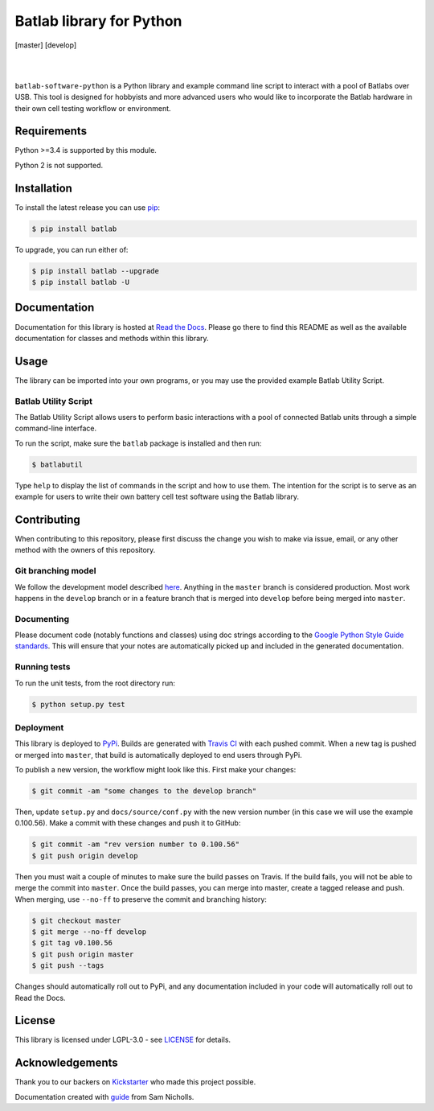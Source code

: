 Batlab library for Python
=========================

[master] |master-build| [develop] |develop-build| 

.. |master-build| image:: https://travis-ci.org/Lexcelon/batlab-software-python.svg?branch=master
	   :target: https://travis-ci.org/Lexcelon/batlab-software-python

.. |develop-build| image:: https://travis-ci.org/Lexcelon/batlab-software-python.svg?branch=develop
      :target: https://travis-ci.org/Lexcelon/batlab-software-python

|

.. image:: https://badge.fury.io/py/batlab.svg
	   :target: https://badge.fury.io/py/batlab

.. image:: https://readthedocs.org/projects/batlab-software-python/badge/?version=latest
	   :target: http://batlab-software-python.readthedocs.io/en/latest/?badge=latest
	   :alt: Documentation Status

|

``batlab-software-python`` is a Python library and example command line script to interact with a pool of Batlabs over USB. This tool is designed for hobbyists and more advanced users who would like to incorporate the Batlab hardware in their own cell testing workflow or environment.

Requirements
------------

Python >=3.4 is supported by this module.

Python 2 is not supported.

Installation
------------

To install the latest release you can use `pip <https://pip.pypa.io/en/stable/>`_:

.. code-block:: bash

   $ pip install batlab

To upgrade, you can run either of:

.. code-block:: bash

   $ pip install batlab --upgrade
   $ pip install batlab -U

Documentation
-------------

Documentation for this library is hosted at `Read the Docs <https://batlab-software-python.readthedocs.io/en/latest/?badge=latest>`_. Please go there to find this README as well as the available documentation for classes and methods within this library.

Usage
-----

The library can be imported into your own programs, or you may use the provided example Batlab Utility Script.

Batlab Utility Script
~~~~~~~~~~~~~~~~~~~~~

The Batlab Utility Script allows users to perform basic interactions with a pool of connected Batlab units through a simple command-line interface.

To run the script, make sure the ``batlab`` package is installed and then run:

.. code-block:: bash

   $ batlabutil

Type ``help`` to display the list of commands in the script and how to use them. The intention for the script is to serve as an example for users to write their own battery cell test software using the Batlab library.

Contributing
------------

When contributing to this repository, please first discuss the change you wish to make via issue, email, or any other method with the owners of this repository.

Git branching model
~~~~~~~~~~~~~~~~~~~

We follow the development model described `here <http://nvie.com/posts/a-successful-git-branching-model/>`_. Anything in the ``master`` branch is considered production. Most work happens in the ``develop`` branch or in a feature branch that is merged into ``develop`` before being merged into ``master``.

Documenting
~~~~~~~~~~~

Please document code (notably functions and classes) using doc strings according to the `Google Python Style Guide standards <https://google.github.io/styleguide/pyguide.html?showone=Comments#Comments>`_. This will ensure that your notes are automatically picked up and included in the generated documentation.

Running tests
~~~~~~~~~~~~~

To run the unit tests, from the root directory run:

.. code-block:: bash
		
   $ python setup.py test

Deployment
~~~~~~~~~~

This library is deployed to `PyPi <https://pypi.python.org/pypi/batlab>`_. Builds are generated with `Travis CI <https://travis-ci.org/Lexcelon/batlab-software-python>`_ with each pushed commit. When a new tag is pushed or merged into ``master``, that build is automatically deployed to end users through PyPi.

To publish a new version, the workflow might look like this. First make your changes:

.. code-block:: bash

   $ git commit -am "some changes to the develop branch"

Then, update ``setup.py`` and ``docs/source/conf.py`` with the new version number (in this case we will use the example 0.100.56). Make a commit with these changes and push it to GitHub:

.. code-block:: bash

   $ git commit -am "rev version number to 0.100.56"
   $ git push origin develop

Then you must wait a couple of minutes to make sure the build passes on Travis. If the build fails, you will not be able to merge the commit into ``master``. Once the build passes, you can merge into master, create a tagged release and push. When merging, use ``--no-ff`` to preserve the commit and branching history:

.. code-block:: bash
		
   $ git checkout master
   $ git merge --no-ff develop
   $ git tag v0.100.56
   $ git push origin master
   $ git push --tags

Changes should automatically roll out to PyPi, and any documentation included in your code will automatically roll out to Read the Docs.

License
-------

This library is licensed under LGPL-3.0 - see `LICENSE <https://github.com/Lexcelon/batlab-software-python/blob/master/LICENSE>`_ for details.

Acknowledgements
----------------

Thank you to our backers on `Kickstarter <https://www.kickstarter.com/projects/1722018962/batlab-a-battery-testing-system-for-lithium-ion-18>`_ who made this project possible.

Documentation created with `guide <https://samnicholls.net/2016/06/15/how-to-sphinx-readthedocs/>`_ from Sam Nicholls.
